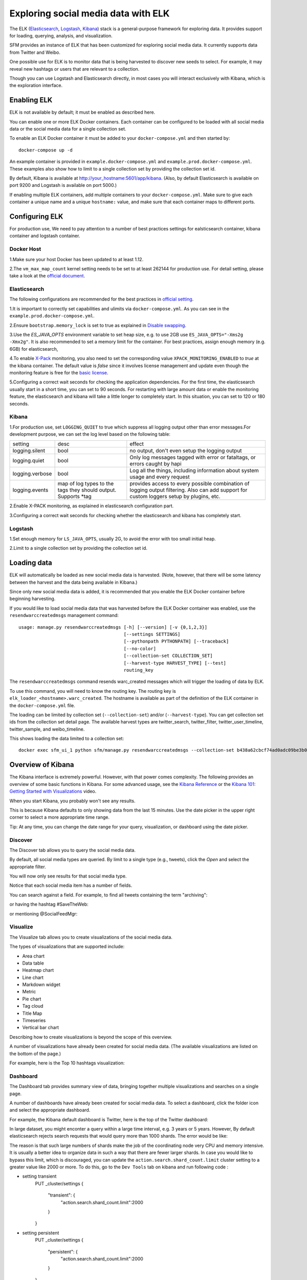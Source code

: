 .. _exploring:

======================================
 Exploring social media data with ELK
======================================

The ELK (`Elasticsearch <https://www.elastic.co/products/elasticsearch>`_, `Logstash <https://www.elastic.co/products/logstash>`_,
`Kibana <https://www.elastic.co/products/kibana>`_) stack is a general-purpose framework for exploring data. It
provides support for loading, querying, analysis, and visualization.

SFM provides an instance of ELK that has been customized for exploring social media data. It currently supports data from
Twitter and Weibo.

One possible use for ELK is to monitor data that is being harvested to discover new seeds to select.
For example, it may reveal new hashtags or users that are relevant to a collection.

Though you can use Logstash and Elasticsearch directly, in most cases you will interact exclusively with Kibana,
which is the exploration interface.

--------------
 Enabling ELK
--------------
ELK is not available by default; it must be enabled as described here.

You can enable one or more ELK Docker containers. Each container can be configured to be loaded with all social
media data or the social media data for a single collection set.

To enable an ELK Docker container it must be added to your ``docker-compose.yml`` and then started by::

  docker-compose up -d

An example container is provided in ``example.docker-compose.yml`` and ``example.prod.docker-compose.yml``. These examples
also show how to limit to a single collection set by providing the collection set id.

By default, Kibana is available at `http://your_hostname:5601/app/kibana <http://localhost:5601/app/kibana>`_. (Also,
by default Elasticsearch is available on port 9200 and Logstash is available on port 5000.)

If enabling multiple ELK containers, add multiple containers to your ``docker-compose.yml``. Make sure to give each container a unique name and a unique ``hostname:`` value, and make sure that each container maps to different ports.

----------------
 Configuring ELK
----------------
For production use,  We need to pay attention to a number of best practices settings for ealsticsearch container, kibana container and logstash container.

Docker Host
===========
1.Make sure your host Docker has been updated to at least 1.12.

2.The ``vm_max_map_count`` kernel setting needs to be set to at least 262144 for production use. For detail setting, please take a look at the `official document <https://www.elastic.co/guide/en/elasticsearch/reference/5.x/docker.html#docker-cli-run-prod-mode>`_.

Elasticsearch
=============
The following configurations are recommended for the best practices in `official setting <https://www.elastic.co/guide/en/elasticsearch/reference/5.3/docker.html>`_.

1.It is important to correctly set capabilities and ulimits via ``docker-compose.yml``. As you can see in the ``example.prod.docker-compose.yml``.

2.Ensure ``bootstrap.memory_lock`` is set to true as explained in `Disable swapping <https://www.elastic.co/guide/en/elasticsearch/reference/5.3/setup-configuration-memory.html>`_.

3.Use the `ES_JAVA_OPTS` environment variable to set heap size, e.g. to use 2GB use ``ES_JAVA_OPTS="-Xms2g -Xmx2g"``. It is also recommended to set a memory limit for the container. For best practices, assign enough memory (e.g. 6GB) for elasticsearch,

4.To enable `X-Pack <https://www.elastic.co/guide/en/x-pack/5.3/index.html>`_ monitoring, you also need to set the corresponding value ``XPACK_MONITORING_ENABLED`` to `true` at the kibana container.
The default value is `false` since it involves license management and update even though the monitoring feature is free for the `basic license <https://www.elastic.co/subscriptions>`_.

5.Configuring a correct wait seconds for checking the application dependencies. For the first time, the elasticsearch usually start in a short time, you can set to 90 seconds.
For restarting with large amount data or enable the monitoring feature, the elasticsearch and kibana will take a little longer to completely start. In this situation, you can set to 120 or 180 seconds.


Kibana
=========
1.For production use, set ``LOGGING_QUIET`` to true which suppress all logging output other than error messages.For development purpose, we can set the log level based on the following table:

+-----------------+----------------------------------------------------------------+-------------------------------------------------------------------------------------------------------------------------------------------+
| setting         | desc                                                           | effect                                                                                                                                    |
+-----------------+----------------------------------------------------------------+-------------------------------------------------------------------------------------------------------------------------------------------+
| logging.silent  | bool                                                           | no output, don't even setup the logging output                                                                                            |
+-----------------+----------------------------------------------------------------+-------------------------------------------------------------------------------------------------------------------------------------------+
| logging.quiet   | bool                                                           | Only log messages tagged with error or fataltags, or errors caught by hapi                                                                |
+-----------------+----------------------------------------------------------------+-------------------------------------------------------------------------------------------------------------------------------------------+
| logging.verbose | bool                                                           | Log all the things, including information about system usage and every request                                                            |
+-----------------+----------------------------------------------------------------+-------------------------------------------------------------------------------------------------------------------------------------------+
| logging.events  | map of log types to the tags they should output. Supports *tag | provides access to every possible combination of logging output filtering. Also can add support for custom loggers setup by plugins, etc. |
+-----------------+----------------------------------------------------------------+-------------------------------------------------------------------------------------------------------------------------------------------+

2.Enable X-PACK monitoring, as explained in elasticsearch configuration part.

3.Configuring a correct wait seconds for checking whether the elasticsearch and kibana has completely start.

Logstash
=========
1.Set enough memory for ``LS_JAVA_OPTS``, usually 2G, to avoid  the error with too small initial heap.

2.Limit to a single collection set by providing the collection set id.

--------------
 Loading data
--------------

ELK will automatically be loaded as new social media data is harvested. (Note, however, that there will be some latency
between the harvest and the data being available in Kibana.)

Since only new social media data is added, it is recommended that you enable the ELK Docker container before beginning
harvesting.

If you would like to load social media data that was harvested before the ELK Docker container was enabled, use the
``resendwarccreatedmsgs`` management command::

    usage: manage.py resendwarccreatedmsgs [-h] [--version] [-v {0,1,2,3}]
                                           [--settings SETTINGS]
                                           [--pythonpath PYTHONPATH] [--traceback]
                                           [--no-color]
                                           [--collection-set COLLECTION_SET]
                                           [--harvest-type HARVEST_TYPE] [--test]
                                           routing_key

The ``resendwarccreatedmsgs`` command resends warc_created messages which will trigger the loading of data by ELK.

To use this command, you will need to know the routing key. The routing key is ``elk_loader_<hostname>.warc_created``.
The hostname is available as part of the definition of the ELK container in the ``docker-compose.yml`` file.

The loading can be limited by collection set (``--collection-set``) and/or (``--harvest-type``). You can get collection
set ids from the collection set detail page. The available harvest types are twitter_search, twitter_filter,
twitter_user_timeline, twitter_sample, and weibo_timeline.

This shows loading the data limited to a collection set::

    docker exec sfm_ui_1 python sfm/manage.py resendwarccreatedmsgs --collection-set b438a62cbcf74ad0adc09be3b07f039e elk_loader_myproject_elk.warc_created


--------------------
 Overview of Kibana
--------------------

The Kibana interface is extremely powerful. However, with that power comes complexity.
The following provides an overview of some basic functions in Kibana.  For some advanced
usage, see the `Kibana Reference <https://www.elastic.co/guide/en/kibana/current/index.html>`_ or the `Kibana 101: Getting Started with Visualizations <https://www.elastic.co/webinars/kibana-101-get-started-with-visualizations>`_ video.

When you start Kibana, you probably won't see any results.

.. image:: images/exploring/no_results.png

This is because Kibana defaults to only showing data from the last 15 minutes. Use the
date picker in the upper right corner to select a more appropriate time range.

.. image:: images/exploring/date_picker.png

Tip: At any time, you can change the date range for your query, visualization, or dashboard
using the date picker.

Discover
========

The Discover tab allows you to query the social media data.

.. image:: images/exploring/discover.png

By default, all social media types are queried. By limit to a single type (e.g., tweets),
click the `Open` and select the appropriate filter.

.. image:: images/exploring/filter.png

You will now only see results for that social media type.

.. image:: images/exploring/results.png

Notice that each social media item has a number of fields.

.. image:: images/exploring/single_result.png

You can search against a field. For example, to find all tweets containing the term "archiving":

.. image:: images/exploring/search_text.png

or having the hashtag #SaveTheWeb:

.. image:: images/exploring/search_hashtag.png

or mentioning @SocialFeedMgr:

.. image:: images/exploring/search_user_mention.png

Visualize
=========

The Visualize tab allows you to create visualizations of the social media data.

.. image:: images/exploring/visualize.png

The types of visualizations that are supported include:

* Area chart
* Data table
* Heatmap chart
* Line chart
* Markdown widget
* Metric
* Pie chart
* Tag cloud
* Title Map
* Timeseries
* Vertical bar chart

Describing how to create visualizations is beyond the scope of this overview.

A number of visualizations have already been created for social media data. (The available
visualizations are listed on the bottom of the page.)

For example, here is the Top 10 hashtags visualization:

.. image:: images/exploring/top_hashtags_viz.png

Dashboard
=========

The Dashboard tab provides summary view of data, bringing together multiple visualizations
and searches on a single page.

.. image:: images/exploring/dashboard.png

A number of dashboards have already been created for social media data. To select a dashboard,
click the folder icon and select the appropriate dashboard.

.. image:: images/exploring/pick_dashboard.png

For example, the Kibana default dashboard is Twitter, here is the top of the Twitter dashboard:

.. image:: images/exploring/twitter_dashboard.png

In large dataset, you might enconter a query within a large time interval, e.g. 3 years or 5 years.
However, By default elasticsearch rejects search requests that would query more than 1000 shards. The error would be like:

.. image:: images/exploring/query_over_limit.png

The reason is that such large numbers of shards make the job of the coordinating node very CPU and memory intensive.
It is usually a better idea to organize data in such a way that there are fewer larger shards.
In case you would like to bypass this limit, which is discouraged,
you can update the ``action.search.shard_count.limit`` cluster setting to a greater value like 2000 or more.
To do this, go to the ``Dev Tools`` tab on kibana and run following code :

- setting transient
    PUT _cluster/settings
    {
      "transient": {
        "action.search.shard_count.limit":2000
      }
    }

- setting persistent
    PUT _cluster/settings
    {
      "persistent": {
        "action.search.shard_count.limit":2000
      }
    }


The persistent setting will survive full cluster restarts while the transient setting will be removed after the first full cluster restart.

---------
 Caveats
---------
* This is experimental. We have not yet determined the level of development that will be performed in
  the future.
* Approaches for administering and scaling ELK have not been considered.
* No security or access restrictions have been put in place around ELK.
* Take consideration to include the X-Packt security and account management in the future.
